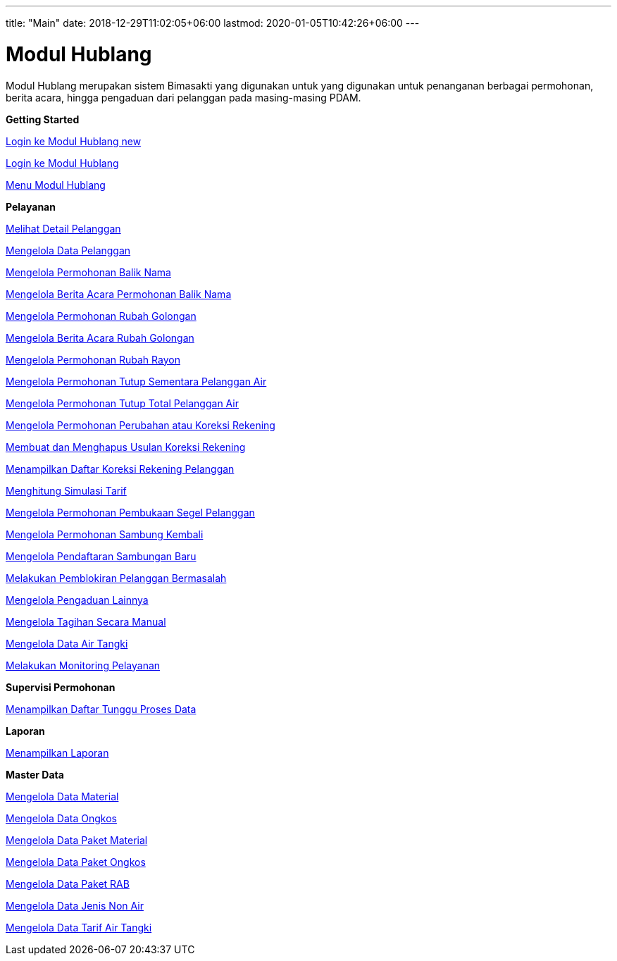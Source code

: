 ---
title: "Main"
date: 2018-12-29T11:02:05+06:00
lastmod: 2020-01-05T10:42:26+06:00
---

= Modul Hublang

Modul Hublang merupakan sistem Bimasakti yang digunakan untuk yang digunakan untuk penanganan berbagai permohonan, berita acara, hingga pengaduan dari pelanggan pada masing-masing PDAM.

**Getting Started**

<<hublang-getting-started/hublang-login.adoc#, Login ke Modul Hublang new>>

link:./hublang-getting-started/hublang-login.adoc[Login ke Modul Hublang]

link:./hublang-getting-started/hublang-menu.adoc[Menu Modul Hublang]

**Pelayanan**

link:./hublang-pelayanan/hublang-melihat-detail-pelanggan.adoc[Melihat Detail Pelanggan]

link:./hublang-pelayanan/hublang-mengelola-data-pelanggan.adoc[Mengelola Data Pelanggan]

link:./hublang-pelayanan/hublang-mengelola-permohonan-balik-nama.adoc[Mengelola Permohonan Balik Nama]

link:./hublang-pelayanan/hublang-mengelola-berita-acara-permohonan-balik-nama.adoc[Mengelola Berita Acara Permohonan Balik Nama]

link:./hublang-pelayanan/hublang-mengelola-permohonan-rubah-golongan.adoc[Mengelola  Permohonan Rubah Golongan]

link:./hublang-pelayanan/hublang-mengelola-berita-acara-rubah-golongan.adoc[Mengelola Berita Acara  Rubah Golongan]

link:./hublang-pelayanan/hublang-mengelola-permohonan-rubah-rayon.adoc[Mengelola Permohonan Rubah Rayon]

link:./hublang-pelayanan/hublang-mengelola-permohonan-tutup-sementara-pelanggan-air.adoc[Mengelola  Permohonan Tutup Sementara Pelanggan Air]

link:./hublang-pelayanan/hublang-mengelola-permohonan-tutup-total-pelanggan-air.adoc[Mengelola Permohonan Tutup Total Pelanggan Air]

link:./hublang-pelayanan/hublang-mengelola-permohonan-perubahan-atau-koreksi-rekening.adoc[Mengelola Permohonan Perubahan atau Koreksi Rekening]

link:./hublang-pelayanan/hublang-membuat-dan-menghapus-usulan-koreksi-rekening.adoc[Membuat dan Menghapus Usulan Koreksi Rekening]

link:./hublang-pelayanan/hublang-menampilkan-daftar-koreksi-rekening-pelanggan.adoc[Menampilkan Daftar Koreksi Rekening Pelanggan]

link:./hublang-pelayanan/hublang-menghitung-simulasi-tarif.adoc[Menghitung Simulasi Tarif]

link:./hublang-pelayanan/hublang-mengelola-permohonan-pembukaan-segel-pelanggan.adoc[Mengelola Permohonan Pembukaan Segel Pelanggan]

link:./hublang-pelayanan/hublang-mengelola-permohonan-sambung-kembali.adoc[Mengelola Permohonan Sambung Kembali]

link:./hublang-pelayanan/hublang-mengelola-pendaftaran-sambung-baru.adoc[Mengelola Pendaftaran Sambungan Baru]

link:./hublang-pelayanan/hublang-melakukan-pemblokiran-pelanggan-bermasalah.adoc[Melakukan Pemblokiran Pelanggan Bermasalah]

link:./hublang-pelayanan/hublang-mengelola-pengaduan-lainnya.adoc[Mengelola Pengaduan Lainnya]

link:./hublang-pelayanan/hublang-mengelola-tagihan-secara-manual.adoc[Mengelola Tagihan Secara Manual]

link:./hublang-pelayanan/hublang-mengelola-data-air-tangki.adoc[Mengelola Data Air Tangki]

link:./hublang-pelayanan/hublang-melakukan-monitoring-pelayanan.adoc[Melakukan Monitoring Pelayanan]

**Supervisi Permohonan**

link:./hublang-supervisi-permohonan/hublang-menampilkan-daftar-tunggu-proses-data.adoc[Menampilkan Daftar Tunggu Proses Data]

**Laporan**

link:./hublang-laporan/hublang-menampilkan-laporan.adoc[Menampilkan Laporan]

**Master Data**

link:./hublang-master-data/hublang-mengelola-data-material.adoc[Mengelola Data Material]

link:./hublang-master-data/hublang-mengelola-data-ongkos.adoc[Mengelola Data Ongkos]

link:./hublang-master-data/hublang-mengelola-data-paket-material.adoc[Mengelola Data Paket Material]

link:./hublang-master-data/hublang-mengelola-data-paket-ongkos.adoc[Mengelola Data Paket Ongkos]

link:./hublang-master-data/hublang-mengelola-data-paket-rab.adoc[Mengelola  Data Paket RAB]

link:./hublang-master-data/hublang-mengelola-data-jenis-non-air.adoc[Mengelola  Data Jenis Non Air]

link:./hublang-master-data/hublang-mengelola-data-tarif-air-tangki.adoc[Mengelola Data Tarif Air Tangki]